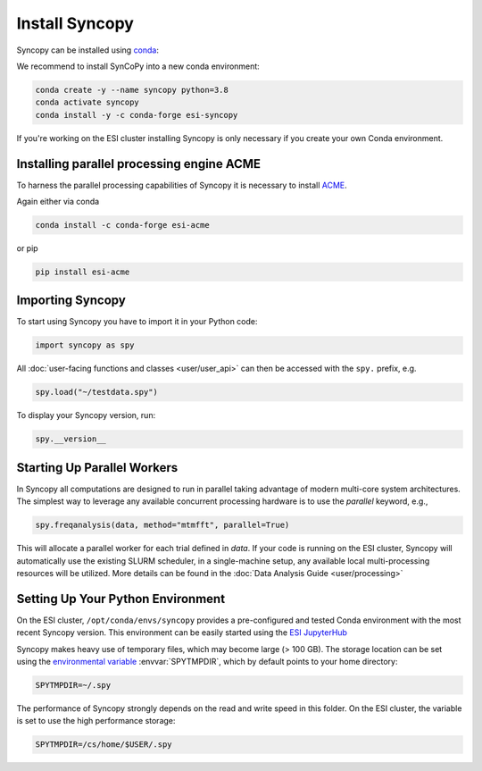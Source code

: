 Install Syncopy
===============

Syncopy can be installed using `conda <https://anaconda.org>`_:

We recommend to install SynCoPy into a new conda environment:

.. code-block:: bash

   conda create -y --name syncopy python=3.8
   conda activate syncopy
   conda install -y -c conda-forge esi-syncopy


If you're working on the ESI cluster installing Syncopy is only necessary if
you create your own Conda environment.

.. _install_acme:

Installing parallel processing engine ACME
--------------------------------------------

To harness the parallel processing capabilities of Syncopy
it is necessary to install `ACME <https://github.com/esi-neuroscience/acme>`_.

Again either via conda

.. code-block:: bash

    conda install -c conda-forge esi-acme

or pip

.. code-block:: bash

    pip install esi-acme


Importing Syncopy
-----------------

To start using Syncopy you have to import it in your Python code:

.. code-block:: python

    import syncopy as spy

All :doc:`user-facing functions and classes <user/user_api>` can then be
accessed with the ``spy.`` prefix, e.g.

.. code-block:: python

    spy.load("~/testdata.spy")


To display your Syncopy version, run:

.. code-block:: python

    spy.__version__


.. _start_parallel:

Starting Up Parallel Workers
----------------------------

In Syncopy all computations are designed to run in parallel taking advantage of
modern multi-core system architectures. The simplest way to leverage any available
concurrent processing hardware is to use the `parallel` keyword, e.g.,

.. code-block:: python

    spy.freqanalysis(data, method="mtmfft", parallel=True)

This will allocate a parallel worker for each trial defined in `data`. If your code
is running on the ESI cluster, Syncopy will automatically use the existing SLURM
scheduler, in a single-machine setup, any available local multi-processing resources
will be utilized. More details can be found in the :doc:`Data Analysis Guide <user/processing>`

.. _setup_env:

Setting Up Your Python Environment
----------------------------------

On the ESI cluster, ``/opt/conda/envs/syncopy`` provides a
pre-configured and tested Conda environment with the most recent Syncopy
version. This environment can be easily started using the `ESI JupyterHub
<https://jupyterhub.esi.local>`_

Syncopy makes heavy use of temporary files, which may become large (> 100 GB).
The storage location can be set using the `environmental variable
<https://linuxhint.com/bash-environment-variables/>`_ :envvar:`SPYTMPDIR`, which
by default points to your home directory:

.. code-block:: bash

    SPYTMPDIR=~/.spy

The performance of Syncopy strongly depends on the read and write speed in
this folder. On the ESI cluster, the variable is set to use the high performance
storage:

.. code-block:: bash

    SPYTMPDIR=/cs/home/$USER/.spy
